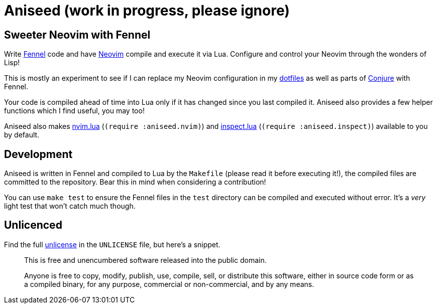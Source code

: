 = Aniseed (work in progress, please ignore)

== Sweeter Neovim with Fennel

Write https://fennel-lang.org/[Fennel] code and have https://neovim.io/[Neovim] compile and execute it via Lua. Configure and control your Neovim through the wonders of Lisp!

This is mostly an experiment to see if I can replace my Neovim configuration in my https://github.com/Olical/dotfiles[dotfiles] as well as parts of https://github.com/Olical/conjure[Conjure] with Fennel.

Your code is compiled ahead of time into Lua only if it has changed since you last compiled it. Aniseed also provides a few helper functions which I find useful, you may too!

Aniseed also makes https://github.com/norcalli/nvim.lua[nvim.lua] (`(require :aniseed.nvim)`) and https://github.com/kikito/inspect.lua[inspect.lua] (`(require :aniseed.inspect)`) available to you by default.

== Development

Aniseed is written in Fennel and compiled to Lua by the `Makefile` (please read it before executing it!), the compiled files are committed to the repository. Bear this in mind when considering a contribution!

You can use `make test` to ensure the Fennel files in the `test` directory can be compiled and executed without error. It's a _very_ light test that won't catch much though.

== Unlicenced

Find the full http://unlicense.org/[unlicense] in the `UNLICENSE` file, but here's a snippet.

____
This is free and unencumbered software released into the public domain.

Anyone is free to copy, modify, publish, use, compile, sell, or distribute this software, either in source code form or as a compiled binary, for any purpose, commercial or non-commercial, and by any means.
____
